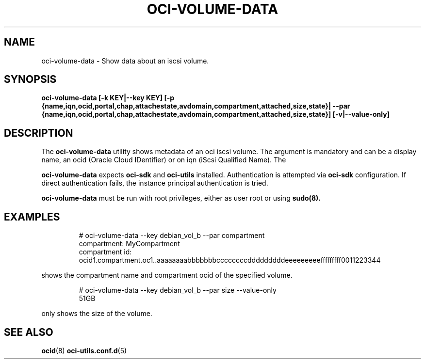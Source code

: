 .\" Process this file with
.\" groff -man -Tascii oci-volume-data.1
.\"
.\" Copyright (c) 2022 Oracle and/or its affiliates. All rights reserved.
.\" Licensed under the Universal Permissive License v 1.0 as shown
.\" at http://oss.oracle.com/licenses/upl.
.\"
.TH OCI-VOLUME-DATA 1 "JANUARY 2022" Linux "User Manuals"
.SH NAME
oci-volume-data - Show data about an iscsi volume.
.SH SYNOPSIS
.B oci-volume-data [-k KEY|--key KEY] [-p {name,iqn,ocid,portal,chap,attachestate,avdomain,compartment,attached,size,state}| --par {name,iqn,ocid,portal,chap,attachestate,avdomain,compartment,attached,size,state}] [-v|--value-only]


.SH DESCRIPTION
The
.B oci-volume-data
utility shows metadata of an oci iscsi volume. The
.b KEY
argument is mandatory and can be a display name, an ocid (Oracle Cloud IDentifier) or on iqn (iScsi Qualified Name). The
.b PAR argument, if provided, will shown only the values for the specified parameter. If absent, all values will be displayed. If the
.b VALUE-ONLY flag is set, only the values are displayed, not the parameter names.

.B oci-volume-data
expects
.B oci-sdk
and
.B oci-utils
installed. Authentication is attempted via
.B oci-sdk
configuration. If direct authentication fails, the instance principal authentication is tried.

.B oci-volume-data
must be run with root privileges, either as user root or using
.BR sudo(8).

.SH EXAMPLES
.PP
.nf
.RS
# oci-volume-data --key debian_vol_b --par compartment
              compartment: MyCompartment
           compartment id: ocid1.compartment.oc1..aaaaaaaabbbbbbbccccccccdddddddddeeeeeeeeefffffffff0011223344
.RE
.fi
.PP
shows the compartment name and compartment ocid of the specified volume.
.PP
.nf
.RS
# oci-volume-data --key debian_vol_b --par size --value-only
51GB
.RE
.fi
.PP
only shows the size of the volume.
.SH "SEE ALSO"
.BR ocid (8)
.BR oci-utils.conf.d (5)
